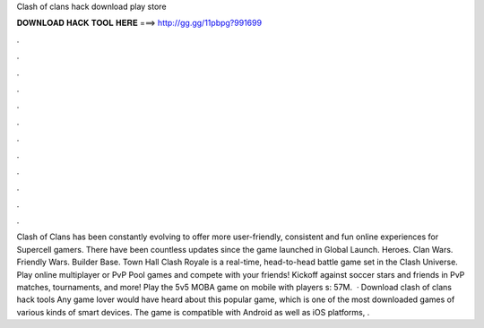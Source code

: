 Clash of clans hack download play store

𝐃𝐎𝐖𝐍𝐋𝐎𝐀𝐃 𝐇𝐀𝐂𝐊 𝐓𝐎𝐎𝐋 𝐇𝐄𝐑𝐄 ===> http://gg.gg/11pbpg?991699

.

.

.

.

.

.

.

.

.

.

.

.

Clash of Clans has been constantly evolving to offer more user-friendly, consistent and fun online experiences for Supercell gamers. There have been countless updates since the game launched in Global Launch. Heroes. Clan Wars. Friendly Wars. Builder Base. Town Hall  Clash Royale is a real-time, head-to-head battle game set in the Clash Universe. Play online multiplayer or PvP Pool games and compete with your friends! Kickoff against soccer stars and friends in PvP matches, tournaments, and more! Play the 5v5 MOBA game on mobile with players s: 57M.  · Download clash of clans hack tools Any game lover would have heard about this popular game, which is one of the most downloaded games of various kinds of smart devices. The game is compatible with Android as well as iOS platforms, .